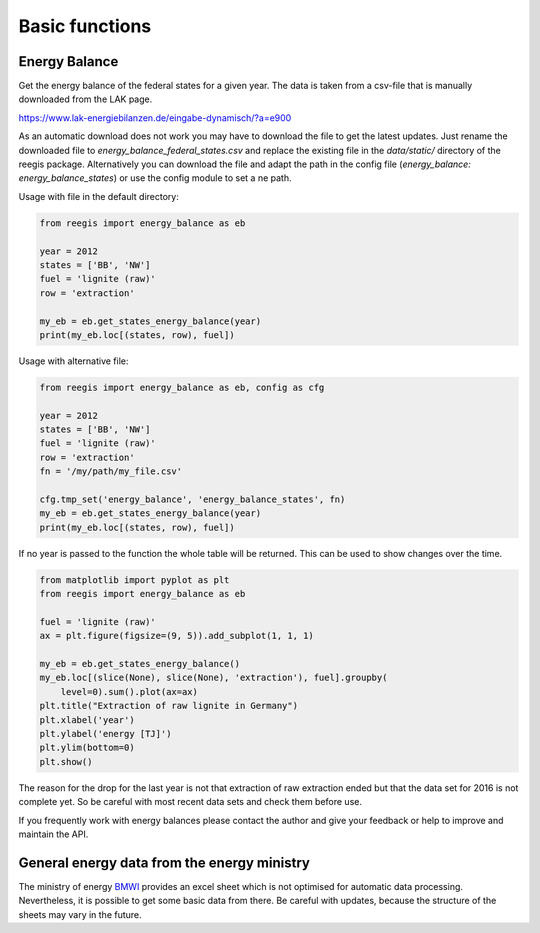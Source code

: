 Basic functions
~~~~~~~~~~~~~~~

Energy Balance
==============

Get the energy balance of the federal states for a given year. The data is
taken from a csv-file that is manually downloaded from the LAK page.

https://www.lak-energiebilanzen.de/eingabe-dynamisch/?a=e900

As an automatic download does not work you may have to download the file to
get the latest updates. Just rename the downloaded file to
`energy_balance_federal_states.csv` and replace the existing file in the
`data/static/` directory of the reegis package. Alternatively you can download
the file and adapt the path in the config file
(`energy_balance: energy_balance_states`) or use the config module to set a
ne path.

Usage with file in the default directory:

.. code-block:: python

    from reegis import energy_balance as eb

    year = 2012
    states = ['BB', 'NW']
    fuel = 'lignite (raw)'
    row = 'extraction'

    my_eb = eb.get_states_energy_balance(year)
    print(my_eb.loc[(states, row), fuel])

Usage with alternative file:

.. code-block:: python

    from reegis import energy_balance as eb, config as cfg

    year = 2012
    states = ['BB', 'NW']
    fuel = 'lignite (raw)'
    row = 'extraction'
    fn = '/my/path/my_file.csv'

    cfg.tmp_set('energy_balance', 'energy_balance_states', fn)
    my_eb = eb.get_states_energy_balance(year)
    print(my_eb.loc[(states, row), fuel])

If no year is passed to the function the whole table will be returned. This can
be used to show changes over the time.

.. code-block:: python

    from matplotlib import pyplot as plt
    from reegis import energy_balance as eb

    fuel = 'lignite (raw)'
    ax = plt.figure(figsize=(9, 5)).add_subplot(1, 1, 1)

    my_eb = eb.get_states_energy_balance()
    my_eb.loc[(slice(None), slice(None), 'extraction'), fuel].groupby(
        level=0).sum().plot(ax=ax)
    plt.title("Extraction of raw lignite in Germany")
    plt.xlabel('year')
    plt.ylabel('energy [TJ]')
    plt.ylim(bottom=0)
    plt.show()


.. image:: _files/energy_balance_lignite_extraction.svg
  :width: 650
  :align: center

The reason for the drop for the last year is not that extraction of raw
extraction ended but that the data set for 2016 is not complete yet. So be
careful with most recent data sets and check them before use.

If you frequently work with energy balances please contact the author and give
your feedback or help to improve and maintain the API.

General energy data from the energy ministry
============================================

The ministry of energy
`BMWI <http://www.bmwi.de/Navigation/EN/Home/home.html>`_ provides an excel
sheet which is not optimised for automatic data processing. Nevertheless, it
is possible to get some basic data from there. Be careful with updates, because
the structure of the sheets may vary in the future.
